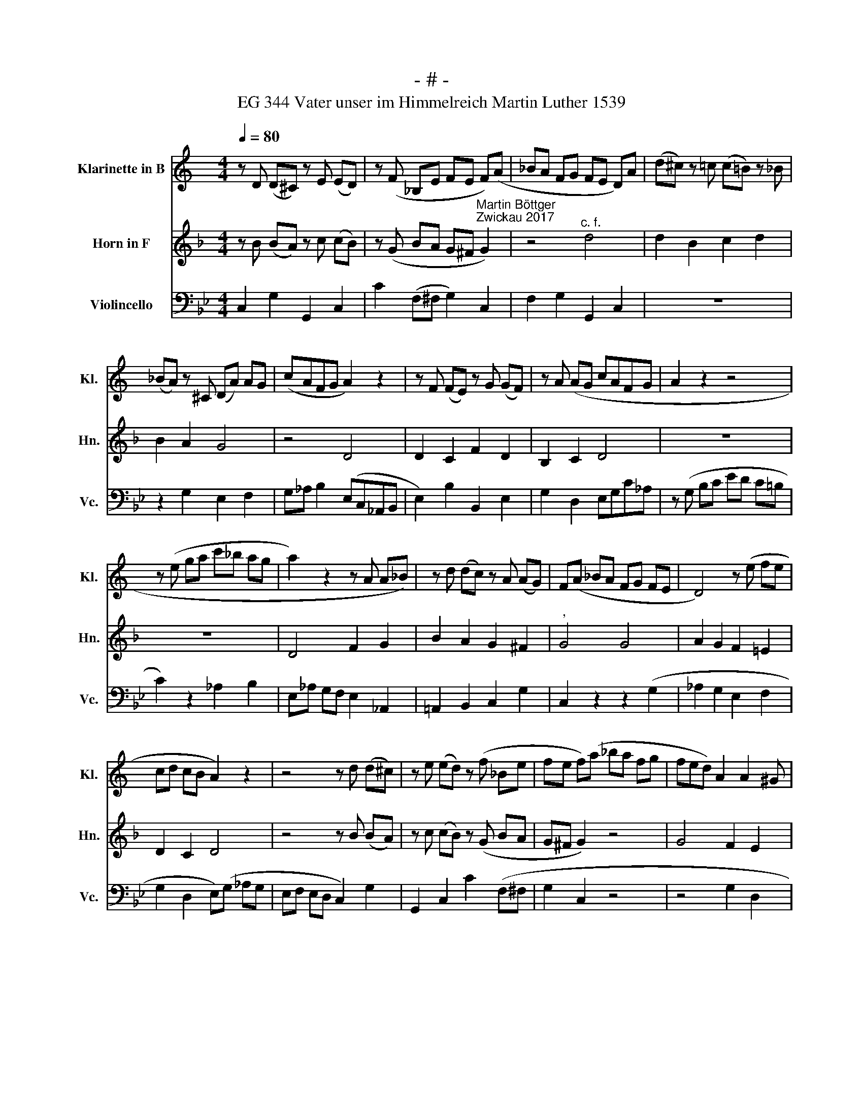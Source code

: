 X:1
T:- # -
T:EG 344 Vater unser im Himmelreich Martin Luther 1539
%%score 1 2 3
L:1/8
Q:1/4=80
M:4/4
K:Bb
V:1 treble transpose=-2 nm="Klarinette in B" snm="Kl."
V:2 treble transpose=-7 nm="Horn in F" snm="Hn."
V:3 bass nm="Violincello" snm="Vc."
V:1
[K:C] z D (D^C) z E (ED) | z (F _B,E FE F)(A | _BA FG FE D)A | (d^c) z =c (c!courtesy!=B) z _B | %4
 (_BA) z ^C (DA) AG | (cAFG A2) z2 | z F (FE) z G (GF) | z A (AG cAFG | A2 z2 z4 | %9
 z (e ga c'_b ag | a2) z2 z A A_B) | z d (dc) z A (AG) | F(A _BA FG FE | D4) z (e fe | %14
 cd cB A2) z2 | z4 z d (d^c) | z e (ed) z (f _Be | fe f)(a _ba fg | fed) A2 A2 ^G | %19
 (^GA) z E (EF) z c- | c(A B^c de fe | d2) z2 z2 _B2 | (A!courtesy!=B ^cA){c} d4 |] %23
V:2
[K:F] z B (BA) z c (cB) | z (G BA G^F"^Martin Böttger\nZwickau 2017" G2) | z4"^c. f." d4 | %3
 d2 B2 c2 d2 | B2 A2 G4 | z4 D4 | D2 C2 F2 D2 | B,2 C2 D4 | z8 | z8 | D4 F2 G2 | B2 A2 G2 ^F2 | %12
"^," G4 G4 | A2 G2 F2 !courtesy!=E2 | D2 C2 D4 | z4 z B (BA) | z c (cB) z (G BA | G^F G2) z4 | %18
 G4 F2 E2 | F2 D2 D2 C2 |"^," B,4 d4 | _e2 d2 B2 c2 | B2 A2{A} G4 |] %23
V:3
 C,2 G,2 G,,2 C,2 | C2 (F,^F, G,2) C,2 | F,2 G,2 G,,2 C,2 | z8 | z2 G,2 E,2 F,2 | %5
 G,_A, B,2 (E,C,_A,,B,, | E,2) B,2 B,,2 E,2 | G,2 D,2 E,G,C_A, | z (G, B,C ED C=B, | %9
 C2) z2 _A,2 B,2 | E,_A, G,F, E,2 _A,,2 | !courtesy!=A,,2 B,,2 C,2 G,2 | C,2 z2 z2 (G,2 | %13
 _A,2 G,2 E,2 F,2 | G,2 D,2 E,)(G, _A,G, | E,F, E,D, C,2) G,2 | G,,2 C,2 C2 (F,^F, | G,2 C,2 z4 | %18
 z4 G,2 D,2 | G,2 =B,,2 C,2 D,2 | E,2 z2 E,D, C,B,, | _A,,2) z2 z2 D,2 | G,2 G,,2 C,4 |] %23

